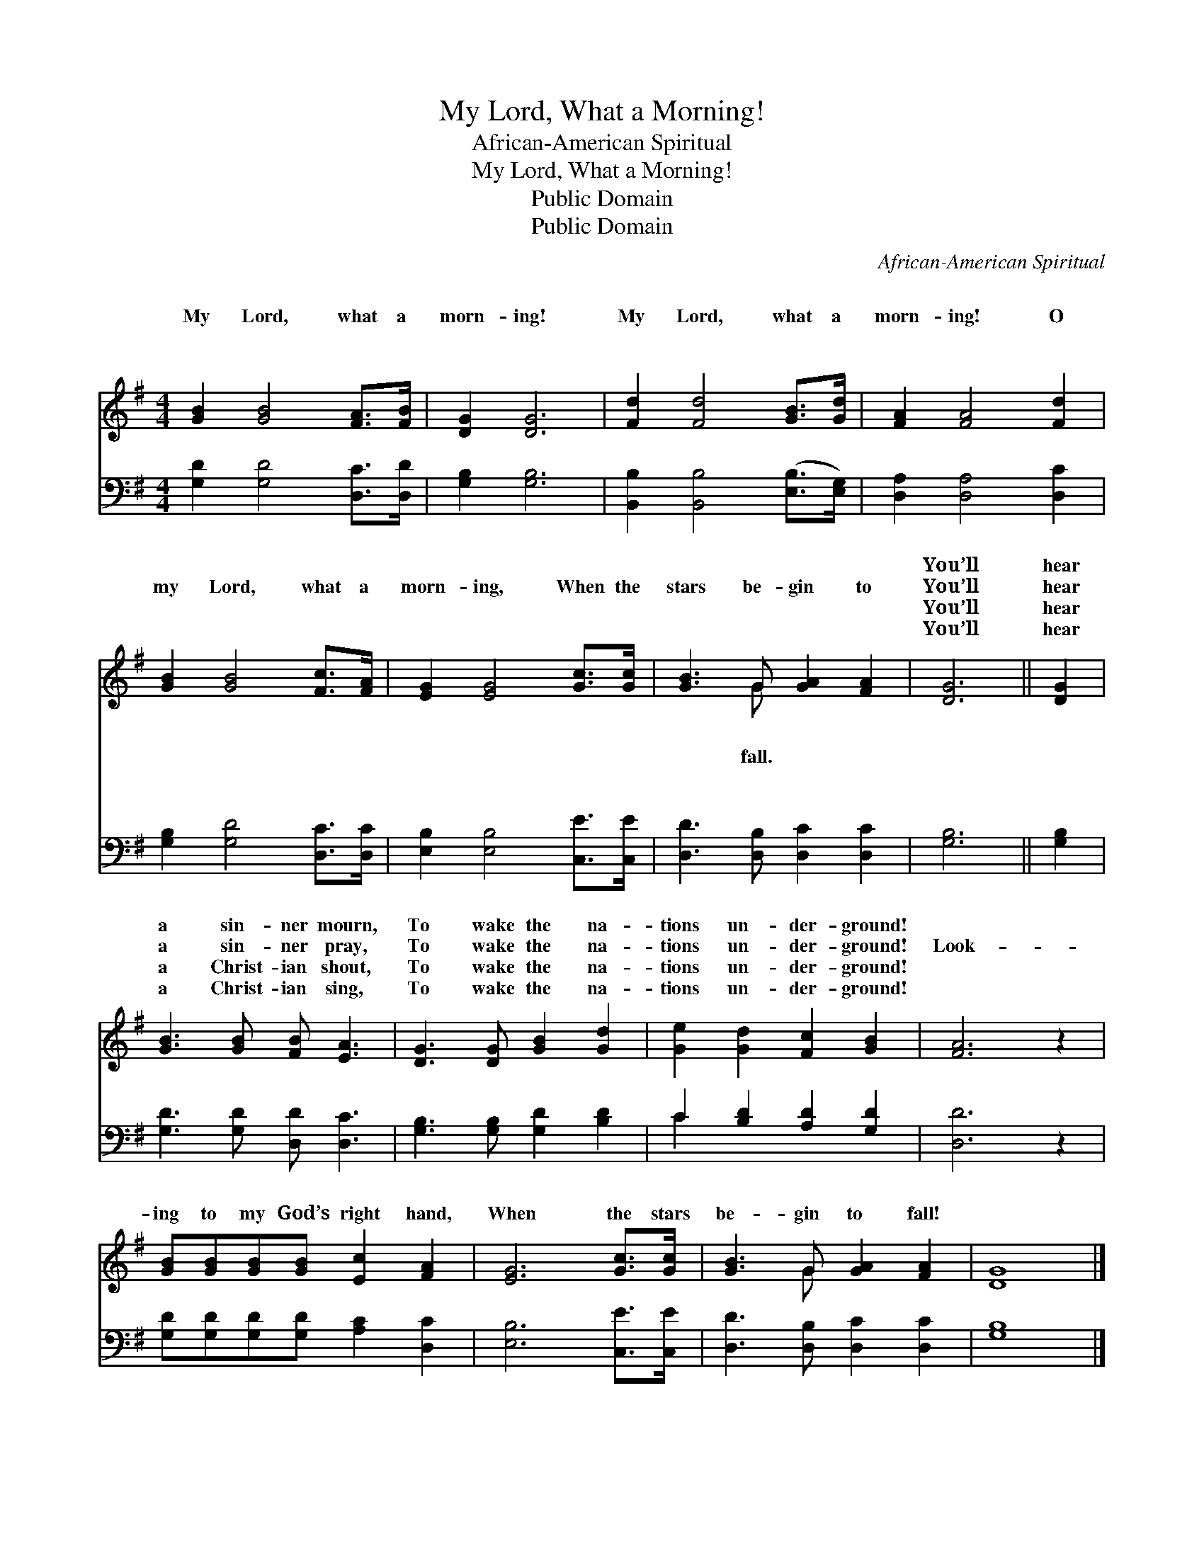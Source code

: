 X:1
T:My Lord, What a Morning!
T:African-American Spiritual
T:My Lord, What a Morning!
T:Public Domain
T:Public Domain
C:African-American Spiritual
Z:Public Domain
%%score ( 1 2 ) ( 3 4 )
L:1/8
M:4/4
K:G
V:1 treble 
V:2 treble 
V:3 bass 
V:4 bass 
V:1
 [GB]2 [GB]4 [FA]>[FB] | [DG]2 [DG]6 | [Fd]2 [Fd]4 [GB]>[Gd] | [FA]2 [FA]4 [Fd]2 | %4
w: ~ ~ ~ ~|~ ~|~ ~ ~ ~|~ ~ ~|
w: My Lord, what a|morn- ing!|My Lord, what a|morn- ing! O|
w: ~ ~ ~ ~|~ ~|~ ~ ~ ~|~ ~ ~|
w: ~ ~ ~ ~|~ ~|~ ~ ~ ~|~ ~ ~|
 [GB]2 [GB]4 [Fc]>[FA] | [EG]2 [EG]4 [Gc]>[Gc] | [GB]3 G [GA]2 [FA]2 | [DG]6 || [DG]2 | %9
w: ~ ~ ~ ~|~ ~ ~ ~|~ ~ ~ ~|You’ll|hear|
w: my Lord, what a|morn- ing, When the|stars be- gin to|You’ll|hear|
w: ~ ~ ~ ~|~ ~ ~ ~|~ ~ ~ ~|You’ll|hear|
w: ~ ~ ~ ~|~ ~ ~ ~|~ ~ ~ ~|You’ll|hear|
 [GB]3 [GB] [FB] [EA]3 | [DG]3 [DG] [GB]2 [Gd]2 | [Ge]2 [Gd]2 [Fc]2 [GB]2 | [FA]6 z2 | %13
w: a sin- ner mourn,|To wake the na-|tions un- der- ground!||
w: a sin- ner pray,|To wake the na-|tions un- der- ground!|Look-|
w: a Christ- ian shout,|To wake the na-|tions un- der- ground!||
w: a Christ- ian sing,|To wake the na-|tions un- der- ground!||
 [GB][GB][GB][GB] [Ec]2 [FA]2 | [EG]6 [Gc]>[Gc] | [GB]3 G [GA]2 [FA]2 | [DG]8 |] %17
w: ||||
w: ing to my God’s right hand,|When the stars|be- gin to fall!||
w: ||||
w: ||||
V:2
 x8 | x8 | x8 | x8 | x8 | x8 | x3 G x4 | x6 || x2 | x8 | x8 | x8 | x8 | x8 | x8 | x3 G x4 | x8 |] %17
w: ||||||~|||||||||||
w: ||||||fall.|||||||||||
w: ||||||~|||||||||||
w: ||||||~|||||||||||
V:3
 [G,D]2 [G,D]4 [D,C]>[D,D] | [G,B,]2 [G,B,]6 | [B,,B,]2 [B,,B,]4 ([E,B,]>[E,G,]) | %3
 [D,A,]2 [D,A,]4 [D,C]2 | [G,B,]2 [G,D]4 [D,C]>[D,C] | [E,B,]2 [E,B,]4 [C,E]>[C,E] | %6
 [D,D]3 [D,B,] [D,C]2 [D,C]2 | [G,B,]6 || [G,B,]2 | [G,D]3 [G,D] [D,D] [D,C]3 | %10
 [G,B,]3 [G,B,] [G,D]2 [B,D]2 | C2 [B,D]2 [A,D]2 [G,D]2 | [D,D]6 z2 | %13
 [G,D][G,D][G,D][G,D] [A,C]2 [D,C]2 | [E,B,]6 [C,E]>[C,E] | [D,D]3 [D,B,] [D,C]2 [D,C]2 | %16
 [G,B,]8 |] %17
V:4
 x8 | x8 | x8 | x8 | x8 | x8 | x8 | x6 || x2 | x8 | x8 | C2 x6 | x8 | x8 | x8 | x8 | x8 |] %17

